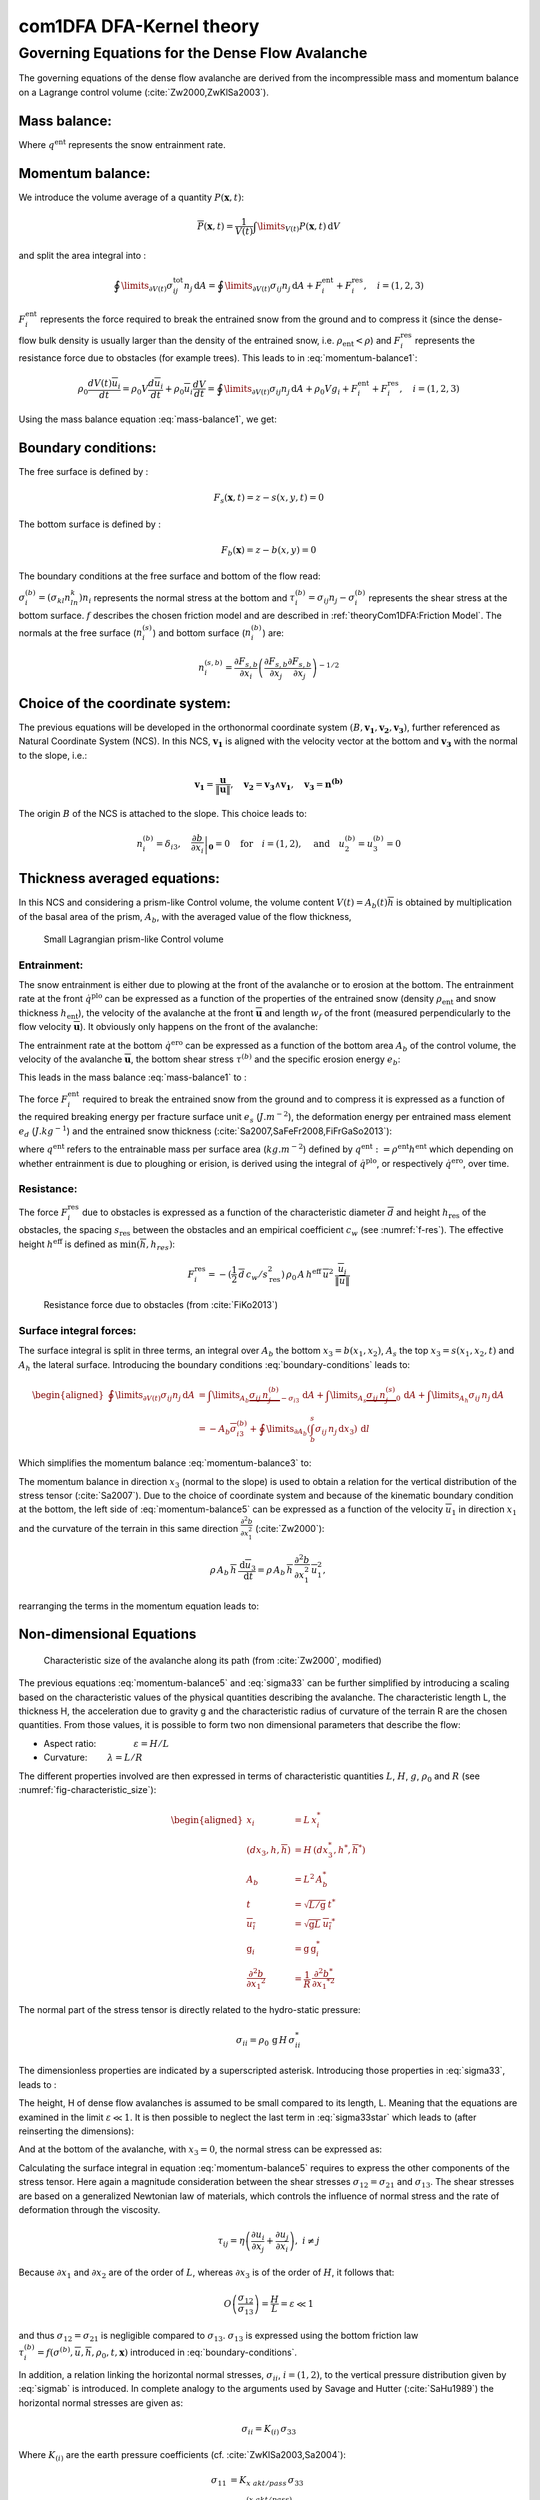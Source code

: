 com1DFA DFA-Kernel theory
============================

Governing Equations for the Dense Flow Avalanche
------------------------------------------------------

The governing equations of the dense flow avalanche are derived from the
incompressible mass and momentum balance on a Lagrange control volume (:cite:`Zw2000,ZwKlSa2003`).

Mass balance:
~~~~~~~~~~~~~~~

.. math::
    \frac{d}{dt} \int\limits_{V(t)} \rho_0 \,\mathrm{d}V = \rho_0 \frac{dV(t)}{dt} =
    \oint\limits_{\partial V(t)} q^{\text{ent}} \,\mathrm{d}A
    :label: mass-balance1

Where :math:`q^{\text{ent}}` represents the snow entrainment rate.

Momentum balance:
~~~~~~~~~~~~~~~~~~~

.. math::
    \rho_0 \frac{d}{dt} \int\limits_{V(t)} u_i \,\mathrm{d}V = \oint\limits_{\partial V(t)}
    \sigma^{\text{tot}}_{ij}n_j \,\mathrm{d}A + \rho_0 \int\limits_{V(t)} g_i \,\mathrm{d}V, \quad i=(1,2,3)
    :label: momentum-balance1


We introduce the volume average of a quantity :math:`P(\mathbf{x},t)`:

.. math::
    \overline{P}(\mathbf{x},t) =  \frac{1}{V(t)} \int\limits_{V(t)} P(\mathbf{x},t) \,\mathrm{d}V
..    :label: volume-average

and split the area integral into :

.. math::
   \oint\limits_{\partial V(t)} \sigma^{\text{tot}}_{ij}n_j \,\mathrm{d}A =
   \oint\limits_{\partial V(t)} \sigma_{ij}n_j \,\mathrm{d}A + F_i^{\text{ent}} + F_i^{\text{res}}, \quad i=(1,2,3)
..   :label: area-integral

:math:`F_i^{\text{ent}}` represents the force required to break the
entrained snow from the ground and to compress it (since the dense-flow
bulk density is usually larger than the density of the entrained snow,
i.e. :math:`\rho_{\text{ent}}<\rho`) and :math:`F_i^{\text{res}}`
represents the resistance force due to obstacles (for example trees).
This leads to in :eq:`momentum-balance1`:

.. math::
   \rho_0 \frac{dV(t) \overline{u}_i}{dt} = \rho_0 V \frac{d\overline{u}_i}{dt} +
   \rho_0 \overline{u}_i \frac{dV}{dt} = \oint\limits_{\partial V(t)} \sigma_{ij}n_j
   \,\mathrm{d}A + \rho_0 V g_i + F_i^{\text{ent}} + F_i^{\text{res}}, \quad i=(1,2,3)
..   :label: momentum-balance2

Using the mass balance equation :eq:`mass-balance1`, we get:

.. math::
   \rho_0 V \frac{d\overline{u}_i}{dt} = \oint\limits_{\partial V(t)} \sigma_{ij}n_j \,\mathrm{d}A
   + \rho_0 V g_i  + F_i^{\text{ent}} + F_i^{\text{res}} - \overline{u}_i \oint\limits_{\partial V(t)} q^{\text{ent}} \,\mathrm{d}A, \quad i=(1,2,3)
   :label: momentum-balance3

Boundary conditions:
~~~~~~~~~~~~~~~~~~~~~~~~~~~~~~

The free surface is defined by :

    .. math:: F_s(\mathbf{x},t) = z-s(x,y,t)=0

The bottom surface is defined by :

    .. math:: F_b(\mathbf{x}) = z-b(x,y)=0

The boundary conditions at the free surface and bottom of the flow read:

.. math::
   \left\{\begin{aligned}
   &\frac{dF_s}{dt} = \frac{\partial F_s}{\partial t} +  u_i\frac{\partial F_s}{\partial x_i} =0 \quad & \mbox{at  }F_s(\mathbf{x},t) =0 \quad & \mbox{Kinematic BC (Material boundary)}\\
   &\sigma_{ij}n_j = 0 \quad & \mbox{at  }F_s(\mathbf{x},t) =0 \quad & \mbox{Dynamic BC (Traction free surface)}\\
   &u_in_i = 0 \quad & \mbox{at  }F_b(\mathbf{x},t) =0 \quad & \mbox{Kinematic BC (No detachment)}\\
   &\tau^{(b)}_i = f(\sigma^{(b)},\overline{u},\overline{h},\rho_0,t,\mathbf{x})\quad & \mbox{at  }F_b(\mathbf{x},t) =0\quad & \mbox{Dynamic BC (Chosen friction law)}
   \end{aligned}
   \right.
   :label: boundary-conditions

:math:`\sigma^{(b)}_i = (\sigma_{kl}n_ln_k)n_i` represents the normal stress at the bottom and
:math:`\tau^{(b)}_i = \sigma_{ij}n_j - \sigma^{(b)}_i` represents the shear stress at the bottom surface.
:math:`f` describes the chosen friction model and are described in :ref:`theoryCom1DFA:Friction Model`.
The normals at the free surface (:math:`n_i^{(s)}`) and bottom surface (:math:`n_i^{(b)}`) are:

.. math::
   n_i^{(s,b)} = \frac{\partial F_{s,b}}{\partial x_i}\left(\frac{\partial F_{s,b}}{\partial x_j}
   \frac{\partial F_{s,b}}{\partial x_j}\right)^{-1/2}
..   :label: surface-normals

Choice of the coordinate system:
~~~~~~~~~~~~~~~~~~~~~~~~~~~~~~~~~~~~~~~~~~~~~

The previous equations will be developed in the orthonormal coordinate
system :math:`(B,\mathbf{v_1},\mathbf{v_2},\mathbf{v_3})`, further
referenced as Natural Coordinate System (NCS). In this NCS,
:math:`\mathbf{v_1}` is aligned with the velocity vector at the bottom
and :math:`\mathbf{v_3}` with the normal to the slope, i.e.:

.. math::
   \mathbf{v_1} = \frac{\mathbf{u}}{\left\Vert \mathbf{u}\right\Vert},\quad \mathbf{v_2} = \mathbf{v_3}\wedge\mathbf{v_1},
   \quad \mathbf{v_3} = \mathbf{n^{(b)}}
..   :label: natural-coordinate-system

The origin :math:`B` of the NCS is attached to the slope. This choice
leads to:

.. math::
   n^{(b)}_i = \delta_{i3}, \quad \left.\frac{\partial b}{\partial x_i}\right\rvert_{\mathbf{0}} = 0\quad
   \mbox{for} \quad i=(1,2),\quad \mbox{and} \quad u^{(b)}_2 = u^{(b)}_3 = 0
..   :label: NCS-consequence

Thickness averaged equations:
~~~~~~~~~~~~~~~~~~~~~~~~~~~~~
In this NCS and considering a prism-like Control volume, the volume
content :math:`V(t) = A_b(t)\overline{h}` is obtained by multiplication
of the basal area of the prism, :math:`A_b`, with the averaged value of
the flow thickness,

.. math::
    \overline{h} = \frac{1}{A_b(t)}\int\limits_{A_b(t)} [s(\mathbf{x})-b(\mathbf{x})]\,\mathrm{d}A = \frac{1}{A_b(t)}\int\limits_{A_b(t)} h(\mathbf{x})\,\mathrm{d}A,\qquad
    \overline{u}_i = \frac{1}{V(t)}\int\limits_{V(t)} u_i(\mathbf{x})\,\mathrm{d}V
    :label: hmean-umean


.. _small-lagrange:

.. figure:: _static/smallLagrange.png
        :width: 90%

        Small Lagrangian prism-like Control volume

Entrainment:
"""""""""""""

The snow entrainment is either due to plowing at the front of the avalanche or to erosion
at the bottom. The entrainment rate at the front :math:`\dot{q}^{\text{plo}}` can be expressed as a function of the
properties of the entrained snow (density :math:`\rho_{\text{ent}}` and
snow thickness :math:`h_{\text{ent}}`), the velocity of the avalanche at the
front :math:`\overline{\mathbf{u}}` and length :math:`w_f` of the front (measured perpendicularly
to the flow velocity :math:`\overline{\mathbf{u}}`). It obviously only happens on the front of
the avalanche:

.. math::
   \oint\limits_{\partial V(t)} \dot{q}^{\text{plo}}\,\mathrm{d}A = \int\limits_{l_{\text{front}}}\int_b^s \dot{q}^{\text{plo}}\,
   \mathrm{d}{l}\,\mathrm{d}{z} =  \rho_{\text{ent}}\,w_f\,h_{\text{ent}}\,\left\Vert \overline{\mathbf{u}}\right\Vert
   :label: ploughing

The entrainment rate at the bottom :math:`\dot{q}^{\text{ero}}` can be expressed as a function of the
bottom area :math:`A_b` of the control volume, the velocity of the avalanche :math:`\overline{\mathbf{u}}`,
the bottom shear stress :math:`\tau^{(b)}` and the specific erosion energy :math:`e_b`:

.. math::
    \oint\limits_{\partial V(t)} \dot{q}^{\text{ero}}\,\mathrm{d}A = \int\limits_{A_b} \dot{q}^{\text{ero}}\,
    \mathrm{d}A = A_b\,\frac{\tau^{(b)}}{e_b}\,\left\Vert \overline{\mathbf{u}}\right\Vert
    :label: erosion


This leads in the mass balance :eq:`mass-balance1` to :

.. math::
   \frac{\mathrm{d}V(t)}{\mathrm{d}t} = \frac{\mathrm{d}(A_b\overline{h})}{\mathrm{d}t}
   = \frac{\rho_{\text{ent}}}{\rho_0}\,w_f\,h_{\text{ent}}\,\left\Vert \overline{\mathbf{u}}\right\Vert +
   \frac{A_b}{\rho_0}\,\frac{\tau^{(b)}}{e_b}\,\left\Vert \overline{\mathbf{u}}\right\Vert
   :label: mass-balance2

The force :math:`F_i^{\text{ent}}` required to break the entrained snow
from the ground and to compress it is expressed as a function of the required
breaking energy per fracture surface unit :math:`e_s`
(:math:`J.m^{-2}`), the deformation energy per entrained mass element
:math:`e_d` (:math:`J.kg^{-1}`) and the entrained snow thickness
(:cite:`Sa2007,SaFeFr2008,FiFrGaSo2013`):

.. math:: 
   F_i^{\text{ent}} = -w_f\,(e_s+\,q^{\text{ent}}\,e_d),
   :label: entrainmentForce 
      
where :math:`q^{\text{ent}}` refers to the entrainable mass per surface area (:math:`kg.m^{-2}`)
defined by :math:`q^{\text{ent}}: =\rho^{\text{ent}} h^{\text{ent}}` which depending on whether entrainment is due to ploughing
or erision, is derived using the integral of :math:`\dot{q}^{\text{plo}}`, or respectively :math:`\dot{q}^{\text{ero}}`, over time. 

Resistance:
"""""""""""""

The force :math:`F_i^{\text{res}}` due to obstacles is expressed
as a function of the characteristic diameter :math:`\overline{d}` and height
:math:`h_{\text{res}}` of the obstacles, the spacing
:math:`s_{\text{res}}` between the obstacles and an empirical
coefficient :math:`c_w` (see :numref:`f-res`). The effective height :math:`h^{\text{eff}}`
is defined as :math:`\min(\overline{h}, h_{res} )`:

.. math::
   F_i^{\text{res}} = -(\frac{1}{2}\,\overline{d}\,c_w/s^2_{\text{res}})\,\rho_0\,A\,
    h^{\text{eff}}\,\overline{u}^2\,
    \frac{\overline{u}_i}{\|\overline{u}\|}


.. _f-res:

.. figure:: _static/f_res.png
        :width: 90%

        Resistance force due to obstacles (from :cite:`FiKo2013`)



Surface integral forces:
"""""""""""""""""""""""""

The surface integral is split in three terms, an integral over
:math:`A_b` the bottom :math:`x_3 = b(x_1,x_2)`, :math:`A_s` the top
:math:`x_3 = s(x_1,x_2,t)` and :math:`A_h` the lateral surface.
Introducing the boundary conditions :eq:`boundary-conditions` leads to:

.. math::
   \begin{aligned}
   \oint\limits_{\partial{V(t)}}\sigma_{ij}n_j\,\mathrm{d}A & =
   \int\limits_{A_b}\underbrace{\sigma_{ij}\,n_j^{(b)}}_{-\sigma_{i3}}\,\mathrm{d}A +  \int\limits_{A_s}\underbrace{\sigma_{ij}\,n_j^{(s)}}_{0}\,\mathrm{d}A + \int\limits_{A_h}\sigma_{ij}\,n_j\,\mathrm{d}A\\
   &= -A_b\overline{\sigma}_{i3}^{(b)} + \oint\limits_{\partial A_b}\left(\int_b^s\sigma_{ij}\,n_j\,\mathrm{d}x_3\right)\,\mathrm{d}l
   \end{aligned}
..   :label: surface forces

Which simplifies the momentum balance :eq:`momentum-balance3` to:

.. math::
   \begin{aligned}
   \rho_0 V \frac{d\overline{u}_i}{dt} = & \oint\limits_{\partial A_b}\left(\int_b^s\sigma_{ij}\,n_j\,
   \mathrm{d}x_3\right)\,\mathrm{d}l -A_b\overline{\sigma}_{i3}^{(b)} + \rho_0 V g_i  + F_i^{\text{ent}} +
   F_i^{\text{res}} - \overline{u}_i \oint\limits_{\partial V(t)} q^{\text{ent}} \,\mathrm{d}A,\\
   &\quad i=(1,2,3)
   \end{aligned}
   :label: momentum-balance5

The momentum balance in direction :math:`x_3` (normal to the slope) is
used to obtain a relation for the vertical distribution of the stress
tensor (:cite:`Sa2007`). Due to the choice of
coordinate system and because of the kinematic boundary condition at the
bottom, the left side of :eq:`momentum-balance5` can be
expressed as a function of the velocity :math:`\overline{u}_1` in direction
:math:`x_1` and the curvature of the terrain in this same direction
:math:`\frac{\partial^2{b}}{\partial{x_1^2}}` (:cite:`Zw2000`):

.. math::
   \rho\,A_b\,\overline{h}\,\frac{\,\mathrm{d}\overline{u}_3}{\,\mathrm{d}t} =
   \rho\,A_b\,\overline{h}\,\frac{\partial^2{b}}{\partial{x_1^2}}\,\overline{u}_1^2,

rearranging the terms in the momentum equation leads to:

.. math::
  \overline{\sigma}_{33}(x_3) = \rho_0\,(s-x_3)\left(g_3-\frac{\partial^2{b}}{\partial{x_1^2}}\,\overline{u}_1^2\right)+ \frac{1}{A_b}
  \oint\limits_{\partial A_b}\left(\int_{x_3}^s\sigma_{3j}\,n_j\,\mathrm{d}x_3\right)\,\mathrm{d}l
  :label: sigma33

Non-dimensional Equations
~~~~~~~~~~~~~~~~~~~~~~~~~~~~~~

.. _fig-characteristic_size:

.. figure:: _static/characteristic_size.png
        :width: 90%

        Characteristic size of the avalanche along its path (from :cite:`Zw2000`, modified)

The previous equations :eq:`momentum-balance5` and :eq:`sigma33` can be further simplified by
introducing a scaling based on the characteristic values of the physical
quantities describing the avalanche. The characteristic length L, the
thickness H, the acceleration due to gravity g and the characteristic
radius of curvature of the terrain R are the chosen quantities. From
those values, it is possible to form two non dimensional parameters that
describe the flow:

-  Aspect ratio: :math:`\qquad\qquad\varepsilon = H / L\qquad`

-  Curvature:  :math:`\qquad\lambda = L / R\qquad`

The different properties involved are then expressed in terms of
characteristic quantities :math:`L`, :math:`H`, :math:`g`, :math:`\rho_0` and :math:`R`
(see :numref:`fig-characteristic_size`):

.. math::
   \begin{aligned}
    x_i &= L\, x_i^*\\
    (dx_3,h,\overline{h}) &= H\,(dx_3^*,h^*,\overline{h}^*)\\
    A_b &= L^2\, A_b^*\\
    t &= \sqrt{L/\text{g}}\, t^*\\
    \overline{u_i} &= \sqrt{\text{g}L}\,\overline{u_i}^*\\
    \text{g}_i &= \text{g} \, \text{g}_i^*\\
    \frac{\partial^2{b}}{\partial{x_1}^2} &= \frac{1}{R}\,\frac{\partial^2{b^*}}{\partial{x_1}^{*2}}\end{aligned}

The normal part of the stress tensor is directly related to the
hydro-static pressure:

.. math:: \sigma_{ii} = \rho_0\,\text{g}\,H\,\sigma_{ii}^*

The dimensionless properties are indicated by a superscripted asterisk.
Introducing those properties in :eq:`sigma33`, leads to
:

.. math::
   \overline{\sigma^*}_{33} = \left(g^*_3-\lambda\frac{\partial^2{b^*}}{\partial{x_1^{*2}}}\,\overline{u}_1^{*2}\right)
   (s^*-x^*_3) + \underbrace{\varepsilon\oint\limits_{\partial A_b^*}\left(\int\limits_{x^*_3}^{s^*}\sigma^*_{31}\,\mathrm{d}x^*_3\right)\,\mathrm{d}l^*}_{O(\varepsilon)}.
   :label: sigma33star

The height, H of dense flow avalanches is assumed to be small compared
to its length, L. Meaning that the equations are examined in the limit
:math:`\varepsilon \ll 1`. It is then possible to neglect the last term
in :eq:`sigma33star` which leads to (after reinserting
the dimensions):

.. math::
    \overline{\sigma}_{33}(x_3) = \rho_0\,\underbrace{\left(g_3-\overline{u_1}^2\,\frac{\partial^2{b}}{\partial{x_1^2}}\right)}_{g_\text{eff}}
    \left[\overline{h}-x_3\right]
    :label: sigma33dim

And at the bottom of the avalanche, with :math:`x_3 = 0`, the normal
stress can be expressed as:

.. math::
     \overline{\sigma}^{(b)}_{33} = \rho_0\,\left(g_3-\overline{u_1}^2\,\frac{\partial^2{b}}{\partial{x_1^2}}\right)\,\overline{h}
     :label: sigmab

Calculating the surface integral in equation :eq:`momentum-balance5` requires to
express the other components of the stress tensor. Here again a
magnitude consideration between the shear stresses :math:`\sigma_{12} = \sigma_{21}` and :math:`\sigma_{13}`.
The shear stresses are based on a generalized Newtonian law of materials,
which controls the influence of normal stress and the rate of deformation through the viscosity.

.. math::
    \tau_{ij} = \eta\left(\frac{\partial{u_i}}{\partial{x_j}}+\frac{\partial{u_j}}{\partial{x_i}}\right), ~ i\neq j

Because :math:`\partial x_1` and :math:`\partial x_2` are of the order of :math:`L`, whereas :math:`\partial x_3`
is of the order of :math:`H`, it follows that:

.. math::
    O\left(\frac{\sigma_{12}}{\sigma_{13}}\right) = \frac{H}{L} = \varepsilon \ll 1

and thus :math:`\sigma_{12} = \sigma_{21}` is negligible compared to :math:`\sigma_{13}`.
:math:`\sigma_{13}` is expressed using the bottom friction law
:math:`\tau^{(b)}_i = f(\sigma^{(b)},\overline{u},\overline{h},\rho_0,t,\mathbf{x})`
introduced in :eq:`boundary-conditions`.


In addition, a relation linking the horizontal normal stresses,
:math:`\sigma_{ii}`, :math:`i = (1,2)`, to the vertical pressure distribution given
by :eq:`sigmab` is introduced. In complete analogy to the arguments used by
Savage and Hutter (:cite:`SaHu1989`) the horizontal normal stresses are given as:

.. math::
    \sigma_{ii} = K_{(i)}\,\sigma_{33}

Where :math:`K_{(i)}` are the earth pressure coefficients (cf. :cite:`ZwKlSa2003,Sa2004`):

.. math::
    \sigma_{11} &= K_{x~akt/pass}\,\sigma_{33}\\
    \sigma_{22} &= K_{y~akt/pass}^{(x~akt/pass)}\,\sigma_{33}

With the above specifications, the integral of the stresses over the
flow height is simplified in equation :eq:`momentum-balance5` to:

.. math::
   \int\limits_b^s\sigma_{ij}\,\mathrm{d}x_3 = \int\limits_b^s K_{(i)}\,\sigma_{33}\,\mathrm{d}x_3 =
    K_{(i)}\,\frac{\overline{h}\,\sigma^{(b)}}{2}

and the momentum balance can be written:

.. math::
    \begin{aligned}
    \rho_0\,A\,\overline{h}\,\frac{\,\mathrm{d}\overline{u}_i}{\,\mathrm{d}t} =
    &\rho_0\,A\,\overline{h}\,g_i + \underbrace{K_{(i)}\,\oint\limits_{\partial{A}}\left(\frac{\overline{h}\,\sigma^{(b)}}{2}\right)n_i\,\mathrm{d}l}_{F_i^{\text{lat}}}
    \underbrace{-\delta_{i1}\,A\,\tau^{(b)}}_{F_i^{\text{bot}}}
    \underbrace{- \rho_0\,A\,h_{\text{eff}}\,C_{\text{res}}\,\overline{\mathbf{u}}^2\,\frac{\overline{u_i}}{\|\overline{\mathbf{u}}\|}}_{F_i^{\text{res}}}\\
    &- \overline{u_i}\,\rho_0\,\frac{\mathrm{d}\left(A\,\overline{h}\right)}{\mathrm{d}t}
    + F_i^{\text{ent}}
    \end{aligned}
    :label: momentum-balance6

with

.. math:: C_{\text{res}} = \frac{1}{2}\,\overline{d}\,\frac{c_w}{s_{\text{res}}^2}.

The mass balance :eq:`mass-balance2`
remains unchanged:

.. math::
   \frac{\mathrm{d}V(t)}{\mathrm{d}t} = \frac{\mathrm{d}\left(A_b\overline{h}\right)}{\mathrm{d}t}
   = \frac{\rho_{\text{ent}}}{\rho_0}\,w_f\,h_{\text{ent}}\,\left\Vert \overline{\mathbf{u}}\right\Vert
   + \frac{A_b}{\rho_0}\,\frac{\tau^{(b)}}{e_b}\,\left\Vert \overline{\mathbf{u}}\right\Vert
   :label: mass-balance3

The unknown :math:`\overline{u}_1`, :math:`\overline{u}_2` and
:math:`\overline{h}` satisfy :eq:`sigmab`,
:eq:`momentum-balance6` and
:eq:`mass-balance3`. In equation
:eq:`momentum-balance6` the bottom shear
stress :math:`\tau^{(b)}` remains unknown, and and a constitutive equation
has to be introduced in order to completely solve the equations.


Friction Model
~~~~~~~~~~~~~~~~~

The problem can be solved by introducing a constitutive equation which
describes the basal shear stress tensor :math:`\tau^{(b)}` as a function
of the flow state of the avalanche.

.. math::
    \tau^{(b)}_i = f(\sigma^{(b)},\overline{u},\overline{h},\rho_0,t,\mathbf{x})
    :label: samosAT friction model

With

.. math::
   \begin{aligned}
   &\sigma^{(b)} \qquad &\text{normal component of the stress tensor}\\
   &\overline{u} \qquad &\text{average velocity}\\
   &\overline{h} \qquad &\text{average flow thickness}\\
   &\rho_0 \qquad &\text{density}\\
   &t \qquad &\text{time}\\
   &\mathbf{x} \qquad &\text{position vector}\end{aligned}

Several friction models already implemented in the simulation tool are
described here.



Mohr-Coulomb friction model
"""""""""""""""""""""""""""""""
The Mohr-Coulomb friction model describes the friction interaction between twos solids.
The bottom shear stress simply reads:

.. math::
 \tau^{(b)} = \tan{\delta}\,\sigma^{(b)}

:math:`\tan{\delta}=\mu` is the friction coefficient (and :math:`\delta` the friction angle). The bottom shear stress linearly
increases with the normal stress component :math:`\sigma^{(b)}` (:cite:`Zw2000,BaSaGr1999,WaHuPu2004,Sa2007`).

With this friction model, an avalanche starts to flow if the slope inclination is steeper than the
friction angle :math:`\delta`. In the case of an infinite slope of constant inclination,
the avalanche velocity would increase indefinitely. This is unrealistic to model snow
avalanches because it leads to over prediction of the flow velocity.
The Mohr-Coulomb friction model is on the other hand well suited to model
granular flow. Because of its relative simplicity, this friction model is also
very convenient to derive analytic solutions and validate the numerical implementation.

Chezy friction model
""""""""""""""""""""""""
The Chezy friction model describes viscous friction interaction.
The bottom shear stress then reads:

.. math::
 \tau^{(b)} = c_{\text{dyn}}\,\rho_0\,\bar{u}^2

:math:`c_{\text{dyn}}` is the viscous friction coefficient. The bottom shear stress
is a quadratic function of the velocity. (:cite:`Zw2000,BaSaGr1999,WaHuPu2004,Sa2007`).

This model enables to reach more realistic velocities for avalanche simulations.
The draw back is that the avalanche doesn't stop flowing before the slope inclination approaches zero.
This implies that the avalanche flows to the lowest local point.

Voellmy friction model
""""""""""""""""""""""
Anton Voellmy was a Swiss engineer interested in avalanche dynamics :cite:`Vo1955`.
He first had the idea to combine both the Mohr-Coulomb and the Chezy model by summing them up
in order to take advantage of both. This leads to the following friction law:

.. math::
 \tau^{(b)} = \tan{\delta}\,\sigma^{(b)} + \frac{g}{\xi}\,\rho_0\,\bar{u}^2


where :math:`\xi` is the turbulent friction term. This model is described as Voellmy-Fluid :cite:`Sa2004,Sa2007`.

VoellmyMinShear friction model
"""""""""""""""""""""""""""""""
In order to increase the friction force and make the avalanche flow stop on steeper slopes than with the Voellmy friction relation, a minimum shear stress can be added to the Voellmy friction relation. This minimum value defines a shear stress under which the snowpack doesn’t move, and induces a strong flow deceleration. This expression of the basal layer friction model also resembles the one used in the swiss RAMMS model, where the Voellmy model is modified by adding a yield stress supposed to account for the snow cohesion (https://ramms.slf.ch/en/modules/debrisflow/theory/friction-parameters.html).

.. math::
 \tau^{(b)} = \tau_0 + \tan{\delta}\,\sigma^{(b)} + \frac{g}{\xi}\,\rho_0\,\bar{u}^2

SamosAT friction model
""""""""""""""""""""""""

SamosAT friction model is a modification of some more classical models
such as Voellmy model :ref:`theoryCom1DFA:Voellmy friction model`. The basal shear stress tensor :math:`\tau^{(b)}`
is expressed as (:cite:`Sa2007`):

.. math::
   \tau^{(b)} = \tau_0 + \tan{\delta}\,\left(1+\frac{R_s^0}{R_s^0+R_s}\right)\,\sigma^{(b)}
    + \frac{\rho_0\,\overline{u}^2}{\left(\frac{1}{\kappa}\,\ln\frac{\overline{h}}{R} + B\right)^2}

With

.. math::
   \begin{aligned}
   &\tau_0 \qquad &\text{minimum shear stress}\\
   &R_s \qquad &\text{relation between friction and normal pressure (fluidization factor)}\\
   &R \qquad &\text{empirical  constant}\\
   &R_s^0 \qquad &\text{empirical  constant}\\
   &B \qquad &\text{empirical  constant}\\
   &\kappa \qquad &\text{empirical  constant}\end{aligned}

The minimum shear stress :math:`\tau_0` defines a lower limit below
which no flow takes place with the condition
:math:`\rho_0\,\overline{h}\,g\,\sin{\alpha} > \tau_0`. :math:`\alpha`
being the slope. :math:`\tau_0` is independent of the flow thickness, which
leeds to a strong avalanche deceleration, especially for avalanches with
low flow heights. :math:`R_s` is expressed as
:math:`R_s = \frac{\rho_0\,\overline{u}^2}{\sigma^{(b)}}`. Together
with the empirical parameter :math:`R_s^0` the term
:math:`\frac{R_s^0}{R_s^0+R_s}` defines the Coulomb basal friction.
Therefore lower avalanche speeds lead to a higher bed friction, making
avalanche flow stop already at steeper slopes :math:`\alpha`, than
without this effect. This effect is intended to avoid lateral creep of
the avalanche mass (:cite:`SaGr2009`).

The default configuration also provides two additional calibrations for small-
(< 25.000 :math:`m^3` release volume) and medium-sized (< 60.000 :math:`m^3` release volume)
avalanches. A further constraint is the altitude of runout below 1500m msl for both.

Wet snow friction type
""""""""""""""""""""""""

.. Note::

   This is an experimental option to account for wet snow conditions, still under development and not yet tested.
   Also the parameters are not yet calibrated.

In addition, com1DFA provides an optional friction model implementation to account for wet snow conditions.
This approach is based on the Voellmy friction model but with an enthalpy dependent friction parameter.

.. math::
 \tau^{(b)} = \mu\,\sigma^{(b)} + c_\text{dyn}\,\rho_0\,\bar{u}^2


where,


.. math::
  \mu = \mu_0\,\exp(-enthalpy/enthRef)


The total specific enthalpy of the particles is initialized based on their initial temperature, specific heat capacity,
altitude and their velocity (which is zero for the initial time step).
Throughout the computation, the particles specific enthalpy is then computed following:

.. math::
  enthalpy = totalEnthalpy - g\,z - 0.5\,\bar{u}^2


Dam
~~~

The dam is described by a crown line, that is to say a series of x, y, z points describing the crown of
the dam (the dam wall is located on the left side of the line), by the slope of the dam wall
(slope measured from the horizontal, :math:`\beta`) and a restitution coefficient (describing if we consider
more elastic or inelastic collisions between the particles and the dam wall, varying between 0 and 1).

The geometrical description of the dam is given on the figure :numref:`fig-DamToolSide`.
The dam crown line (:math:`\mathbf{x_\text{crown}}`) is projected onto the topography, which provides us
with the dam center line (:math:`\mathbf{x_\text{center}}`). We compute the tangent vector to the
center line (:math:`\mathbf{t_f}`). From this tangent vector and the dam slope, it is possible to
compute the wall tangent vector (:math:`\mathbf{t_w}`). Knowing the wall tangent vector and height,
it is possible to determine normal vector to the wall (:math:`\mathbf{n_w}`) and the foot line which
is the intersection between the dam wall and the topography (:math:`\mathbf{x_\text{foot}}`).

When the dam fills up (flow thickness increases), the foot line is modified
(:math:`\mathbf{x_\text{foot}^\text{filled}} = \mathbf{x_\text{foot}} + \frac{h_v}{2} \mathbf{e_z}`).
The normal and tangent vectors to the dam wall are readjusted accordingly.


.. _fig-DamToolSide:

.. figure:: _static/damToolSideView.png
          :width: 90%

          Side view of the dam (cut view). :math:`\mathbf{x_\text{crown}}` describes the crown
          of the dam, :math:`\mathbf{x_\text{center}}` is the vertical projection of the crown
          on the topography (here the light blue line represents the topography).
          The tangent vector to the center line (:math:`\mathbf{t_f}`) is computed from the
          center line points. The tangent vector to the center line with the dam slope angle enable to compute
          the tangent (:math:`\mathbf{t_w}`) and normal (:math:`\mathbf{n_w}`) vector to the dam wall.
          Finally, this normal vector is adjusted depending on the snow thickness at the dam location
          (filling of the dam , :math:`\mathbf{n_w^\text{filled}}`)


In the initialization of the simulation, the dam tangent vector to the center line (:math:`\mathbf{t_f}`),
foot line (:math:`\mathbf{x_\text{foot}}`) and normal vector to the wall (:math:`\mathbf{n_w}`) are computed.
The grid cells crossed by the dam as well as their neighbor cells are memorized (tagged as dam cells).


.. Logarithmic friction model
.. """""""""""""""""""""""""""""
.. Im Gegensatz zum Chezy-Modell, welches eine Näherung der Bodenreibung in turbulenten Strömungen liefert,
.. wird mit der turbulenten Grenzschichttheorie das Verhalten einer solchen Strömung in Bodennähe genauer analysiert.
.. Für die Grundlagen der Grenzschichttheorie.
.. Im Falle einer Lawine kann man von einem vollkommen rauen Untergrund ausgehen. Somit kann in unmittelbarer
.. Bodennäche ein logarithmisches Geschwindigkeitsprofil zugrunde gelegt werden,
.. welches proportional zum Abstand von der Geländeoberfläche $x_3$ ist.
.. Die Verteilung der Geschwindigkeit wird somit über das logarithmisches Geschwindigkeitsprofil $\tilde{u}(x_3)$ ersetzt.
.. Diese Profil wird ''universelles Wandgesetz'' genannt.
..
.. .. math::
..   \begin{aligned}
..     \frac{\tilde{u}}{u_{\tau}} &= \frac{1}{\kappa}\,\ln{\frac{x_3}{R}} + B\\
..     &\text{mit}\\
..     u_{\tau} &= \sqrt{\frac{\tau^{(b)}}{\bar{\rho}}},
..   \end{aligned}
..
..
.. .. math::
..   \begin{aligned}
..   &R \qquad &\text{Surface rugosity}\\
..   &B \qquad &\text{empirical  constant}\\
..   &\kappa \qquad &\text{Karman constant (0.4 fur Newtonsche Flussigkeiten)}\\
..   &u_{\tau} \quad &\text{Schubspannungsgeschwindigkeit}\end{aligned}
..
..
..
.. sind. Für Kanalströmungen mit vorgegebener Fließhöhe $\bar{h}$ lässt sich zudem
.. das Geschwindigkeitsprofil auch in größeren Entfernungen von der Wand logarithmisch darstellen.
.. Daraus folgt das ''Mittengesetz''.
..
.. .. math::
..   \begin{align*}
..     \frac{\tilde{u}}{u_{\tau}} &= \frac{\tilde{u}_\text{max}}{u_{\tau}} + \frac{1}{\kappa}\,\ln{\frac{x_3}{\bar{h}}}
..     \intertext{mit}
..     \tilde{u}_\text{max} &= \tilde{u}(x_3 = \bar{h})
..   \end{align*}
..
.. Kombiniert man nun diese beiden Gesetze, indem das Mittengesetz dem Wandgesetz gleichsetzt,
.. erhält man
..
.. .. math::
..     \frac{\tilde{u}_\text{max}}{u_{\tau}} = \frac{1}{\kappa}\,\ln{\frac{\bar{h}}{R}} + B.
..
.. Durch Einsetzen für $u_{\tau}$ und Ersetzen von $\tilde{u}_\text{max}$ durch die in Kapitel \ref{sec:vereinfachtegleichungen}
.. tiefengemittelte Geschwindigkeit $\bar{u}$
.. erhält man nach Umformen schließlich eine Beziehung für die gesuchte Bodenschubspannung $\tau^{(b)}$.
..
.. .. math::
..     \tau^{(b)} = \frac{\bar{\rho}\,\bar{u}^2}{\left(\frac{1}{\kappa}\,\ln{\frac{\bar{h}}{R}}+B\right)^2}
..
..
.. Dieses Modell lässt sich wie beim Voellmy-Modell mit der Coulomb'schen Reibung kombinieren.
..
.. .. math::
..     \tau^{(b)} = \tan{\delta}\,\sigma^{(b)} +
..     \frac{\bar{\rho}\,\bar{u}^2}{\left(\frac{1}{\kappa}\,\ln{\frac{\bar{h}}{R}}+B\right)^2}
..
..
.. Im Gegensatz zum klassischen Voellmy-Modell ist die Bodenschubspannung also auch von der Fließmächtigkeit $\bar{h}$
.. und Bodenrauhigkeit $R$ abhängig.
.. Steigende Fließmächtigkeit, bzw. abnehmende Bodenrauhigkeit führt demnach
.. zu einer Reduktion der Reibung \citep[vgl.][]{Sa2007}.



.. .. _fig-infinitesimales_element:
..
.. .. figure:: _static/infinitesimales_element.png
..         :width: 90%
..
..         Infinitesimal volume element and acting forces on it (from [FiKo2013]_)
